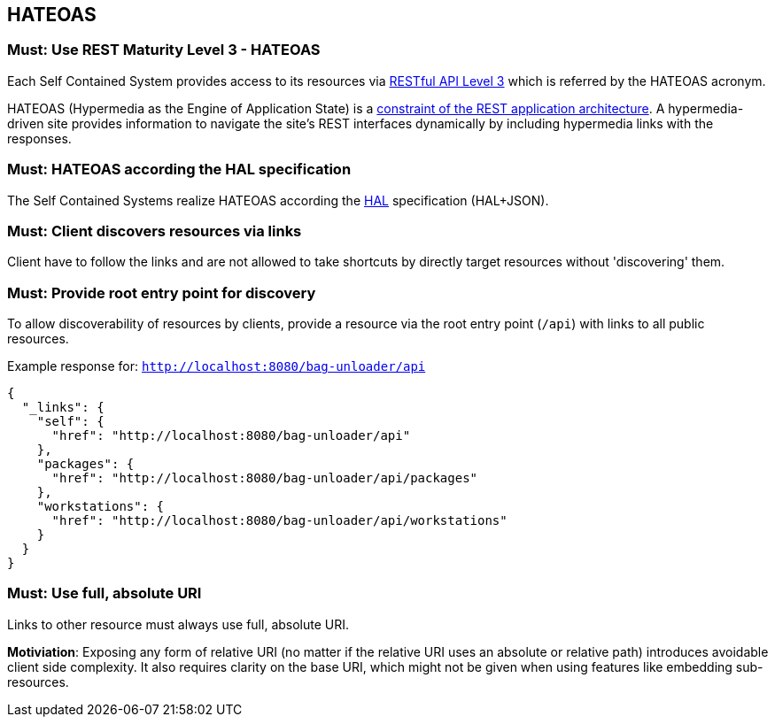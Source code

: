 [[hateoas]]
== HATEOAS

=== Must: Use REST Maturity Level 3 - HATEOAS

Each Self Contained System provides access to its resources via https://martinfowler.com/articles/richardsonMaturityModel.html[[underline]#RESTful API Level 3#] which is referred by the HATEOAS acronym.

HATEOAS (Hypermedia as the Engine of Application State) is a https://en.wikipedia.org/wiki/HATEOAS[[underline]#constraint of the REST application architecture#].
A hypermedia-driven site provides information to navigate the site’s REST interfaces dynamically by including hypermedia links with the responses.


=== Must: HATEOAS according the HAL specification

The Self Contained Systems realize HATEOAS according the http://stateless.co/hal_specification.html[[underline]#HAL#] specification (HAL+JSON).

=== Must: Client discovers resources via links

Client have to follow the links and are not allowed to take shortcuts by directly target resources without 'discovering' them.

=== Must: Provide root entry point for discovery

To allow discoverability of resources by clients,
provide a resource via the root entry point (`/api`) with links to all public resources.

Example response for: `http://localhost:8080/bag-unloader/api`

[source,JavaScript]
----
{
  "_links": {
    "self": {
      "href": "http://localhost:8080/bag-unloader/api"
    },
    "packages": {
      "href": "http://localhost:8080/bag-unloader/api/packages"
    },
    "workstations": {
      "href": "http://localhost:8080/bag-unloader/api/workstations"
    }
  }
}
----

=== Must: Use full, absolute URI

Links to other resource must always use full, absolute URI.

**Motiviation**: Exposing any form of relative URI (no matter if the relative URI uses 
an absolute or relative path) introduces avoidable client side complexity. 
It also requires clarity on the base URI, which might not be given when using features like embedding sub-resources.




